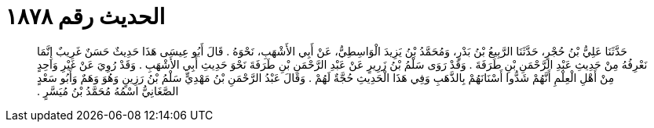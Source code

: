 
= الحديث رقم ١٨٧٨

[quote.hadith]
حَدَّثَنَا عَلِيُّ بْنُ حُجْرٍ، حَدَّثَنَا الرَّبِيعُ بْنُ بَدْرٍ، وَمُحَمَّدُ بْنُ يَزِيدَ الْوَاسِطِيُّ، عَنْ أَبِي الأَشْهَبِ، نَحْوَهُ ‏.‏ قَالَ أَبُو عِيسَى هَذَا حَدِيثٌ حَسَنٌ غَرِيبٌ إِنَّمَا نَعْرِفُهُ مِنْ حَدِيثِ عَبْدِ الرَّحْمَنِ بْنِ طَرَفَةَ ‏.‏ وَقَدْ رَوَى سَلْمُ بْنُ زَرِيرٍ عَنْ عَبْدِ الرَّحْمَنِ بْنِ طَرَفَةَ نَحْوَ حَدِيثِ أَبِي الأَشْهَبِ ‏.‏ وَقَدْ رُوِيَ عَنْ غَيْرِ وَاحِدٍ مِنْ أَهْلِ الْعِلْمِ أَنَّهُمْ شَدُّوا أَسْنَانَهُمْ بِالذَّهَبِ وَفِي هَذَا الْحَدِيثِ حُجَّةٌ لَهُمْ ‏.‏ وَقَالَ عَبْدُ الرَّحْمَنِ بْنُ مَهْدِيٍّ سَلْمُ بْنُ رَزِينٍ وَهُوَ وَهَمٌ وَأَبُو سَعْدٍ الصَّغَانِيُّ اسْمُهُ مُحَمَّدُ بْنُ مُيَسَّرٍ ‏.‏
